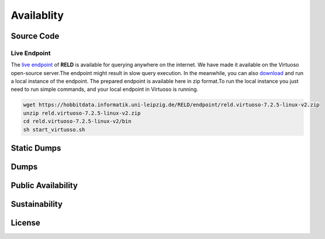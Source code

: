 ===========
Availablity
===========


Source Code
-----------



Live Endpoint
=============

The `live endpoint <http://reld.cs.upb.de:8890/sparql>`_ of **RELD** is available for querying anywhere on the internet. 
We have made it available on the Virtuoso open-source server.The endpoint might result in slow query execution. 
In the meanwhile, you can also `download <https://hobbitdata.informatik.uni-leipzig.de/RELD/endpoint/>`_ and run a local instance of the endpoint. 
The prepared endpoint is available here in zip format.To run the local instance you just need to run simple commands, 
and your local endpoint in Virtuoso is running.

.. code-block:: bash
    
    wget https://hobbitdata.informatik.uni-leipzig.de/RELD/endpoint/reld.virtuoso-7.2.5-linux-v2.zip
    unzip reld.virtuoso-7.2.5-linux-v2.zip
    cd reld.virtuoso-7.2.5-linux-v2/bin
    sh start_virtuoso.sh

Static Dumps
------------

Dumps
-----


Public Availability
-------------------


Sustainability
--------------


License
-------
